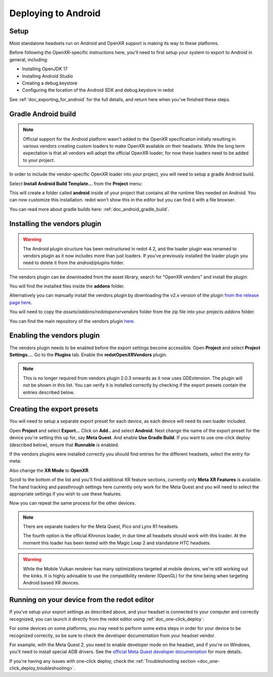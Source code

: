 .. _doc_deploying_to_android:

Deploying to Android
====================

Setup
------------
Most standalone headsets run on Android and OpenXR support is making its way to these platforms.

Before following the OpenXR-specific instructions here, you'll need to first setup your system to export to Android in general, including:

- Installing OpenJDK 17
- Installing Android Studio
- Creating a debug.keystore
- Configuring the location of the Android SDK and debug.keystore in redot

See :ref:`doc_exporting_for_android` for the full details, and return here when you've finished these steps.

Gradle Android build
--------------------

.. note::
    Official support for the Android platform wasn't added to the OpenXR specification initially resulting in various vendors creating custom loaders to make OpenXR available on their headsets.
    While the long term expectation is that all vendors will adopt the official OpenXR loader, for now these loaders need to be added to your project.

In order to include the vendor-specific OpenXR loader into your project, you will need to setup a gradle Android build.

Select **Install Android Build Template...** from the **Project** menu:

.. image:: img/android_gradle_build.webp

This will create a folder called **android** inside of your project that contains all the runtime files needed on Android. You can now customize this installation. redot won't show this in the editor but you can find it with a file browser.

You can read more about gradle builds here: :ref:`doc_android_gradle_build`.

Installing the vendors plugin
-----------------------------

.. warning::
    The Android plugin structure has been restructured in redot 4.2, and the loader plugin was renamed to vendors plugin as it now includes more than just loaders.
    If you've previously installed the loader plugin you need to delete it from the `android/plugins` folder.

The vendors plugin can be downloaded from the asset library, search for "OpenXR vendors" and install the plugin:

.. image:: img/openxr_loader_asset_lib.webp

You will find the installed files inside the **addons** folder.

Alternatively you can manually install the vendors plugin by downloading the v2.x version of the plugin `from the release page here <https://github.com/redotVR/redot_openxr_vendors/releases>`__.

You will need to copy the `assets/addons/redotopenxrvendors` folder from the zip file into your projects `addons` folder.

You can find the main repository of the vendors plugin `here <https://github.com/redotVR/redot_openxr_vendors>`__.

Enabling the vendors plugin
---------------------------

The vendors plugin needs to be enabled before the export settings become accessible.
Open **Project** and select **Project Settings...**.
Go to the **Plugins** tab.
Enable the **redotOpenXRVendors** plugin.

.. image:: img/xr_enable_vendors_plugin.webp

.. note::
    This is no longer required from vendors plugin 2.0.3 onwards as it now uses GDExtension.
    The plugin will not be shown in this list.
    You can verify it is installed correctly by checking if the export presets contain
    the entries described below.

Creating the export presets
---------------------------
You will need to setup a separate export preset for each device, as each device will need its own loader included.

Open **Project** and select **Export..**.
Click on **Add..** and select **Android**.
Next change the name of the export preset for the device you're setting this up for, say **Meta Quest**.
And enable **Use Gradle Build**.
If you want to use one-click deploy (described below), ensure that **Runnable** is enabled.

If the vendors plugins were installed correctly you should find entries for the different headsets, select the entry for meta:

.. image:: img/android_meta_quest.webp

Also change the **XR Mode** to **OpenXR**.

Scroll to the bottom of the list and you'll find additional XR feature sections, currently only **Meta XR Features** is available.
The hand tracking and passthrough settings here currently only work for the Meta Quest and you will need to select the appropriate settings if you wish to use these features.

.. image:: img/xr_export_features.webp

Now you can repeat the same process for the other devices.

.. note::
    There are separate loaders for the Meta Quest, Pico and Lynx R1 headsets.

    The fourth option is the official Khronos loader, in due time all headsets should work with this loader.
    At the moment this loader has been tested with the Magic Leap 2 and standalone HTC headsets.

.. warning::
    While the Mobile Vulkan renderer has many optimizations targeted at mobile devices, we're still working out the kinks.
    It is highly advisable to use the compatibility renderer (OpenGL) for the time being when targeting Android based XR devices.

Running on your device from the redot editor
--------------------------------------------
If you've setup your export settings as described above, and your headset is connected to your computer and correctly recognized, you can launch it directly from the redot editor using :ref:`doc_one-click_deploy`:

.. image:: img/android_one_click_deploy.webp

For some devices on some platforms, you may need to perform some extra steps in order for your device to be recognized correctly, so be sure to check the developer documentation from your headset vendor.

For example, with the Meta Quest 2, you need to enable developer mode on the headset, and if you're on Windows, you'll need to install special ADB drivers. See the `official Meta Quest developer documentation <https://developer.oculus.com/documentation/native/android/mobile-device-setup/>`_ for more details.

If you're having any issues with one-click deploy, check the :ref:`Troubleshooting section <doc_one-click_deploy_troubleshooting>`.
